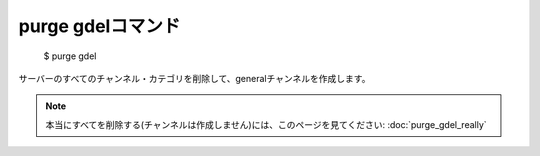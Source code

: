 purge gdelコマンド
====

        $ purge gdel

サーバーのすべてのチャンネル・カテゴリを削除して、generalチャンネルを作成します。

.. note::
        本当にすべてを削除する(チャンネルは作成しません)には、このページを見てください: :doc:`purge_gdel_really`
